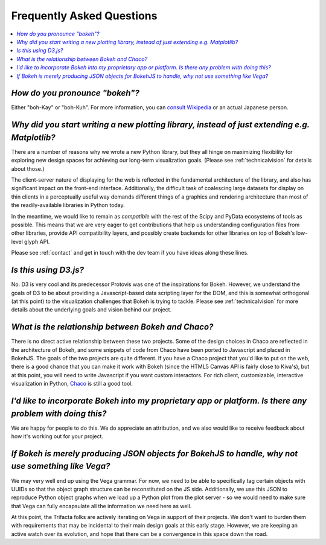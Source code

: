 
.. _faq:

##########################
Frequently Asked Questions
##########################

.. contents::
    :local:
    :depth: 1

..
    OK this is pretty maddening. If there is a better way to get all the answers, including
    multi-paragraph ones, to render in the same font, with the same sidebar, with all of
    their text, please make it better.

.. _pronounce:

*How do you pronounce "bokeh"?*
-------------------------------

.. raw:: html

    <blockquote style="font-size: 10pt;">

.. compound::

    Either "boh-Kay" or "boh-Kuh".  For more information, you can
    `consult Wikipedia <http://en.wikipedia.org/wiki/Bokeh>`_ or an actual
    Japanese person.

.. raw:: html

    </blockquote>


*Why did you start writing a new plotting library, instead of just extending e.g. Matplotlib?*
----------------------------------------------------------------------------------------------

.. raw:: html

    <blockquote>

.. compound::

    There are a number of reasons why we wrote a new Python library, but they
    all hinge on maximizing flexibility for exploring new design spaces for
    achieving our long-term visualization goals.  (Please see
    :ref:`technicalvision` for details about those.)

    The client-server nature of displaying for the web is reflected in the
    fundamental architecture of the library, and also has significant impact on
    the front-end interface.  Additionally, the difficult task of coalescing
    large datasets for display on thin clients in a perceptually useful way
    demands different things of a graphics and rendering architecture than most
    of the readily-available libraries in Python today.

    In the meantime, we would like to remain as *compatible* with the rest of
    the Scipy and PyData ecosystems of tools as possible.  This means that we
    are very eager to get contributions that help us understanding
    configuration files from other libraries, provide API compatibility layers,
    and possibly create backends for other libraries on top of Bokeh's
    low-level glyph API.

    Please see :ref:`contact` and get in touch with the dev team if you have
    ideas along these lines.

.. raw:: html

    </blockquote>


*Is this using D3.js?*
----------------------

.. raw:: html

    <blockquote>

.. compound::

    No.  D3 is very cool and its predecessor Protovis was one of the
    inspirations for Bokeh.  However, we understand the goals of D3 to be about
    providing a Javascript-based data scripting layer for the DOM, and this is
    somewhat orthogonal (at this point) to the visualization challenges that
    Bokeh is trying to tackle.  Please see :ref:`technicalvision` for more
    details about the underlying goals and vision behind our project.

.. raw:: html

    </blockquote>


*What is the relationship between Bokeh and Chaco?*
---------------------------------------------------

.. raw:: html

    <blockquote>

.. compound::

    There is no direct active relationship between these two projects.  Some of
    the design choices in Chaco are reflected in the architecture of Bokeh, and
    some snippets of code from Chaco have been ported to Javascript and placed
    in BokehJS.  The goals of the two projects are quite different.  If you
    have a Chaco project that you'd like to put on the web, there is a good
    chance that you can make it work with Bokeh (since the HTML5 Canvas API is
    fairly close to Kiva's), but at this point, you will need to write
    Javascript if you want custom interactors.  For rich client, customizable,
    interactive visualization in Python, `Chaco
    <http://github.com/enthought/chaco>`_ is still a good tool.

.. raw:: html

    </blockquote>


*I'd like to incorporate Bokeh into my proprietary app or platform. Is there any problem with doing this?*
----------------------------------------------------------------------------------------------------------

.. raw:: html

    <blockquote>

.. compound::

    We are happy for people to do this.  We do appreciate an attribution, and
    we also would like to receive feedback about how it's working out for your
    project.

.. raw:: html

    </blockquote>


*If Bokeh is merely producing JSON objects for BokehJS to handle, why not use something like Vega?*
---------------------------------------------------------------------------------------------------

.. raw:: html

    <blockquote>

.. compound::

    We may very well end up using the Vega grammar.  For now, we need to be
    able to specifically tag certain objects with UUIDs so that the object
    graph structure can be reconstituted on the JS side.  Additionally, we
    use this JSON to reproduce Python object graphs when we load up a
    Python plot from the plot server - so we would need to make sure that Vega
    can fully encapsulate all the information we need here as well.

    At this point, the Trifacta folks are actively iterating on Vega in support
    of their projects.  We don't want to burden them with requirements that
    may be incidental to their main design goals at this early stage.  However,
    we are keeping an active watch over its evolution, and hope that there can
    be a convergence in this space down the road.

.. raw:: html

    </blockquote>


